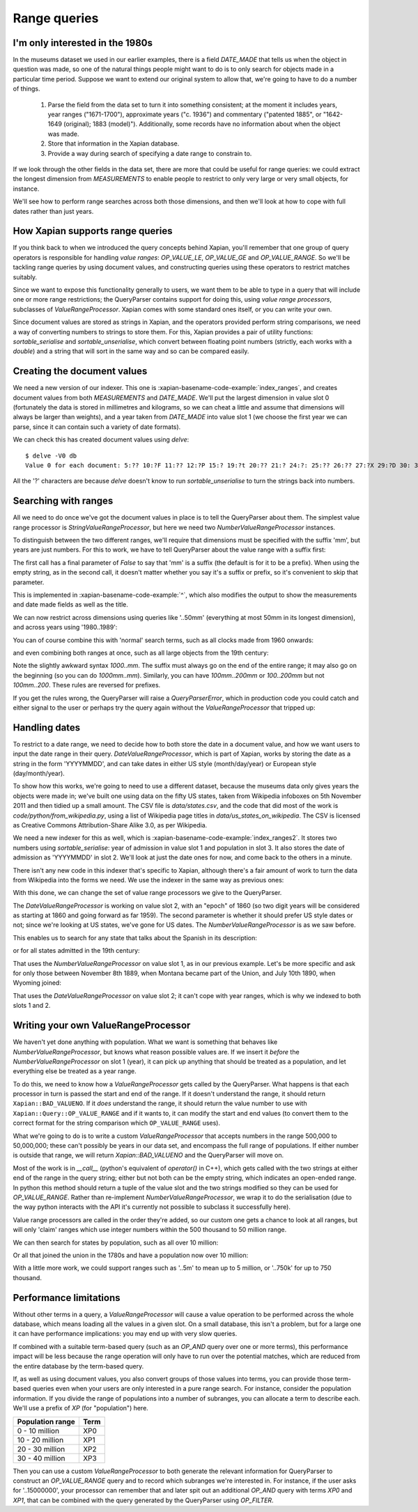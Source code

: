 .. Copyright (C) 2011 James Aylett

Range queries
=============

.. todo:: check valueranges.rst to see if anything else needs moving across

I'm only interested in the 1980s
--------------------------------

In the museums dataset we used in our earlier examples, there is a
field `DATE_MADE` that tells us when the object in question was made,
so one of the natural things people might want to do is to only search
for objects made in a particular time period. Suppose we want to
extend our original system to allow that, we're going to have to do a
number of things.

 1. Parse the field from the data set to turn it into something consistent;
    at the moment it includes years, year ranges ("1671-1700"), approximate
    years ("c. 1936") and commentary ("patented 1885", or "1642-1649
    (original); 1883 (model)"). Additionally, some records have no
    information about when the object was made.
 2. Store that information in the Xapian database.
 3. Provide a way during search of specifying a date range to constrain to.

If we look through the other fields in the data set, there are more
that could be useful for range queries: we could extract the longest
dimension from `MEASUREMENTS` to enable people to restrict to only
very large or very small objects, for instance.

We'll see how to perform range searches across both those dimensions,
and then we'll look at how to cope with full dates rather than just
years.


How Xapian supports range queries
---------------------------------

If you think back to when we introduced the query concepts behind
Xapian, you'll remember that one group of query operators is
responsible for handling *value ranges*: `OP_VALUE_LE`, `OP_VALUE_GE`
and `OP_VALUE_RANGE`. So we'll be tackling range queries by using
document values, and constructing queries using these operators to
restrict matches suitably.

Since we want to expose this functionality generally to users, we want
them to be able to type in a query that will include one or more range
restrictions; the QueryParser contains support for doing this, using
*value range processors*, subclasses of `ValueRangeProcessor`. Xapian
comes with some standard ones itself, or you can write your own.

Since document values are stored as strings in Xapian, and the
operators provided perform string comparisons, we need a way of
converting numbers to strings to store them. For this, Xapian provides
a pair of utility functions: `sortable_serialise` and
`sortable_unserialise`, which convert between floating point numbers
(strictly, each works with a `double`) and a string that will sort in
the same way and so can be compared easily.

Creating the document values
----------------------------

We need a new version of our indexer. This one is
:xapian-basename-code-example:`index_ranges`, and creates document values from both
`MEASUREMENTS` and `DATE_MADE`. We'll put the largest dimension in
value slot 0 (fortunately the data is stored in millimetres and
kilograms, so we can cheat a little and assume that dimensions will
always be larger than weights), and a year taken from `DATE_MADE` into
value slot 1 (we choose the first year we can parse, since it can
contain such a variety of date formats).

.. xapianexample:: index_ranges

We can check this has created document values using `delve`::

    $ delve -V0 db
    Value 0 for each document: 5:?? 10:?F 11:?? 12:?P 15:? 19:?t 20:?? 21:? 24:?: 25:?? 26:?? 27:?X 29:?D 30: 31:?@ 33:?` 34:?0 35:?? 36:? 37:?? 38:?( 39:?T 42:?2 45:?@ 46:?P 50:?? 51:?P 52:̡ 54:è 55:?? 56:?P 59:?` 61:?( 62:?@ 64:?? 66:?? 67:?` 68:?D33333@ 69:? 70:?? 71:˨ 72:? 73:??fffff? 74:??fffff? 75:?$?????? 76:¿33333@ 77:?>33333@ 78:?? 79:? 80:?P 81:?@ 84:?? 86:?~ 87:?? 88:?(?????? 89:??33333@ 90:??33333@ 91:?| 93:?( 94:?` 97:?? 98:?h 100:? 101:?V 102:??

All the '?' characters are because `delve` doesn't know to run
`sortable_unserialise` to turn the strings back into numbers.

Searching with ranges
---------------------

All we need to do once we've got the document values in place is to
tell the QueryParser about them. The simplest value range processor is
`StringValueRangeProcessor`, but here we need two
`NumberValueRangeProcessor` instances.

To distinguish between the two different ranges, we'll require that
dimensions must be specified with the suffix 'mm', but years are just
numbers. For this to work, we have to tell QueryParser about the value
range with a suffix first:

.. xapianexample:: search_ranges
    :start-after: and add in value range processors
    :end-before: And parse the query

The first call has a final parameter of `False` to say that 'mm' is a
suffix (the default is for it to be a prefix). When using the empty
string, as in the second call, it doesn't matter whether you say it's
a suffix or prefix, so it's convenient to skip that parameter.


This is implemented in :xapian-basename-code-example:`^`, which also
modifies the output to show the measurements and date made fields as
well as the title.

We can now restrict across dimensions using queries like '..50mm'
(everything at most 50mm in its longest dimension), and across years
using '1980..1989':

.. xapianrunexample:: search_ranges
    :args: db ..50mm

.. xapianrunexample:: search_ranges
    :args: db 1980..1989

You can of course combine this with 'normal' search terms, such as all
clocks made from 1960 onwards:

.. xapianrunexample:: search_ranges
    :args: db clock 1960..

and even combining both ranges at once, such as all large objects from the 19th century:

.. xapianrunexample:: search_ranges
    :args: db 1000..mm 1800..1899

Note the slightly awkward syntax *1000..mm*. The suffix must always go
on the end of the entire range; it may also go on the beginning (so
you can do *1000mm..mm*). Similarly, you can have *100mm..200mm* or
*100..200mm* but not *100mm..200*. These rules are reversed for
prefixes.

If you get the rules wrong, the QueryParser will raise a
`QueryParserError`, which in production code you could catch and
either signal to the user or perhaps try the query again without the
`ValueRangeProcessor` that tripped up:

.. xapianrunexample:: search_ranges
    :args: db 1000mm..


Handling dates
--------------

To restrict to a date range, we need to decide how to both store the
date in a document value, and how we want users to input the date
range in their query. `DateValueRangeProcessor`, which is part of
Xapian, works by storing the date as a string in the form 'YYYYMMDD',
and can take dates in either US style (month/day/year) or European
style (day/month/year).

To show how this works, we're going to need to use a different
dataset, because the museums data only gives years the objects were
made in; we've built one using data on the fifty US states, taken from
Wikipedia infoboxes on 5th November 2011 and then tidied up a small
amount. The CSV file is `data/states.csv`, and the code that did most
of the work is `code/python/from_wikipedia.py`, using a list of
Wikipedia page titles in `data/us_states_on_wikipedia`. The CSV is
licensed as Creative Commons Attribution-Share Alike 3.0, as per
Wikipedia.

We need a new indexer for this as well, which is
:xapian-basename-code-example:`index_ranges2`. It stores two numbers using
`sortable_serialise`: year of admission in value slot 1 and population
in slot 3. It also stores the date of admission as 'YYYYMMDD' in
slot 2. We'll look at just the date ones for now, and come back to the
others in a minute.

There isn't any new code in this indexer that's specific to Xapian,
although there's a fair amount of work to turn the data from Wikipedia
into the forms we need. We use the indexer in the same way as previous
ones:

.. xapianrunexample:: index_ranges2
    :args: data/states.csv statesdb

With this done, we can change the set of value range processors we
give to the QueryParser.

.. xapianexample:: search_ranges2
    :marker: date example code

The `DateValueRangeProcessor` is working on value slot 2, with an
"epoch" of 1860 (so two digit years will be considered as starting at
1860 and going forward as far 1959). The second parameter is whether
it should prefer US style dates or not; since we're looking at US
states, we've gone for US dates. The `NumberValueRangeProcessor` is as
we saw before.

This enables us to search for any state that talks about the Spanish
in its description:

.. xapianrunexample:: search_ranges2
    :args: statesdb spanish

or for all states admitted in the 19th century:

.. xapianrunexample:: search_ranges2
    :args: statesdb 1800.1899

That uses the `NumberValueRangeProcessor` on value slot 1, as in our
previous example. Let's be more specific and ask for only those
between November 8th 1889, when Montana became part of the Union, and
July 10th 1890, when Wyoming joined:

.. xapianrunexample:: search_ranges2
    :args: statesdb 11/08/1889..07/10/1890

That uses the `DateValueRangeProcessor` on value slot 2; it can't cope
with year ranges, which is why we indexed to both slots 1 and 2.

Writing your own ValueRangeProcessor
------------------------------------

We haven't yet done anything with population. What we want is
something that behaves like `NumberValueRangeProcessor`, but knows
what reason possible values are. If we insert it *before* the
`NumberValueRangeProcessor` on slot 1 (year), it can pick up anything
that should be treated as a population, and let everything else be
treated as a year range.

To do this, we need to know how a `ValueRangeProcessor` gets called by
the QueryParser. What happens is that each processor in turn is passed
the start and end of the range. If it doesn't understand the range, it
should return ``Xapian::BAD_VALUENO``.  If it *does* understand the
range, it should return the value number to use with
``Xapian::Query::OP_VALUE_RANGE`` and if it wants to, it can modify
the start and end values (to convert them to the correct format for
the string comparison which ``OP_VALUE_RANGE`` uses).

What we're going to do is to write a custom `ValueRangeProcessor` that
accepts numbers in the range 500,000 to 50,000,000; these can't
possibly be years in our data set, and encompass the full range of
populations. If either number is outside that range, we will return
`Xapian::BAD_VALUENO` and the QueryParser will move on.

.. xapianexample:: search_ranges2
    :marker: custom VRP code

Most of the work is in `__call__` (python's equivalent of `operator()`
in C++), which gets called with the two strings at either end of the
range in the query string; either but not both can be the empty
string, which indicates an open-ended range. In python this method
should return a tuple of the value slot and the two strings modified
so they can be used for `OP_VALUE_RANGE`. Rather than re-implement
`NumberValueRangeProcessor`, we wrap it to do the serialisation (due
to the way python interacts with the API it's currently not possible
to subclass it successfully here).

Value range processors are called in the order they're added, so our
custom one gets a chance to look at all ranges, but will only 'claim'
ranges which use integer numbers within the 500 thousand to 50 million
range.

We can then search for states by population, such as all over 10
million:

.. xapianrunexample:: search_ranges2
    :args: statesdb 10000000..

Or all that joined the union in the 1780s and have a population now over 10 million:

.. xapianrunexample:: search_ranges2
    :args: statesdb 1780..1789 10000000..

With a little more work, we could support ranges such as '..5m' to
mean up to 5 million, or '..750k' for up to 750 thousand.

Performance limitations
-----------------------

Without other terms in a query, a `ValueRangeProcessor` will cause a
value operation to be performed across the whole database, which means
loading all the values in a given slot. On a small database, this
isn't a problem, but for a large one it can have performance
implications: you may end up with very slow queries.

.. todo:: the above paragraph isn't entirely inaccurate; the processor is
	  unweighted, so if there's no other query, and the docid ordering is
	  don't care or ascending, then the search can terminate early.  If the
	  VRP isn't matching many documents, that could still be slow, but
	  might not be.  If it's not matching any documents, it might be fast
	  because the bounds on stored values may show that it can't match
	  anything.  Oh, it's all quite complicated really.  It would be nice
	  to explain how this is done somewhere, but probably not here.

If combined with a suitable term-based query (such as an `OP_AND`
query over one or more terms), this performance impact will be less
because the range operation will only have to run over the potential
matches, which are reduced from the entire database by the term-based
query.

If, as well as using document values, you also convert groups of those
values into terms, you can provide those term-based queries even when
your users are only interested in a pure range search. For instance,
consider the population information. If you divide the range of
populations into a number of subranges, you can allocate a term to
describe each. We'll use a prefix of `XP` (for "population") here.

+------------------+------+
| Population range | Term |
+==================+======+
| 0 - 10 million   | XP0  |
+------------------+------+
| 10 - 20 million  | XP1  |
+------------------+------+
| 20 - 30 million  | XP2  |
+------------------+------+
| 30 - 40 million  | XP3  |
+------------------+------+

Then you can use a custom `ValueRangeProcessor` to both generate the
relevant information for QueryParser to construct an `OP_VALUE_RANGE`
query and to record which subranges we're interested in. For instance,
if the user asks for '..15000000', your processor can remember that
and later spit out an additional `OP_AND` query with terms `XP0` and
`XP1`, that can be combined with the query generated by the
QueryParser using `OP_FILTER`.

.. todo:: actually, you can't safely combine the query with an external filter,
	  because other bits of the query might be higher level.  For example,
	  a query of '1790..1799 OR york' couldn't have the filter applied to
	  the generated query because it shouldn't be applied to the "york"
	  part.

.. todo:: possibly implementing this example would help make it more clear.
